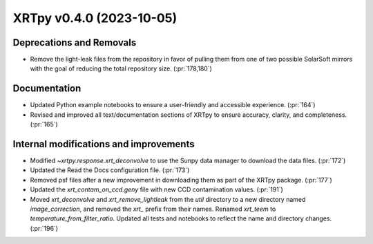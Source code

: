 XRTpy v0.4.0 (2023-10-05)
=========================

Deprecations and Removals
-------------------------
- Remove the light-leak files from the repository in favor of pulling them from one of two possible SolarSoft mirrors with the goal of reducing the total repository size. (:pr:`178,180`)

Documentation
-------------
- Updated Python example notebooks to ensure a user-friendly and accessible experience. (:pr:`164`)
- Revised and improved all text/documentation sections of XRTpy to ensure accuracy, clarity, and completeness. (:pr:`165`)

Internal modifications and improvements
---------------------------------------
- Modified `~xrtpy.response.xrt_deconvolve` to use the Sunpy data manager to download the data files. (:pr:`172`)
- Updated the Read the Docs configuration file. (:pr:`173`)
- Removed psf files after a new improvement in downloading them as part of the XRTpy package. (:pr:`177`)
- Updated the `xrt_contam_on_ccd.geny` file with new CCD contamination values. (:pr:`191`)
- Moved `xrt_deconvolve` and `xrt_remove_lightleak` from the `util` directory to a new directory named `image_correction`, and removed the `xrt_` prefix from their names. Renamed `xrt_teem` to `temperature_from_filter_ratio`.  Updated all tests and notebooks to reflect the name and directory changes. (:pr:`196`)
